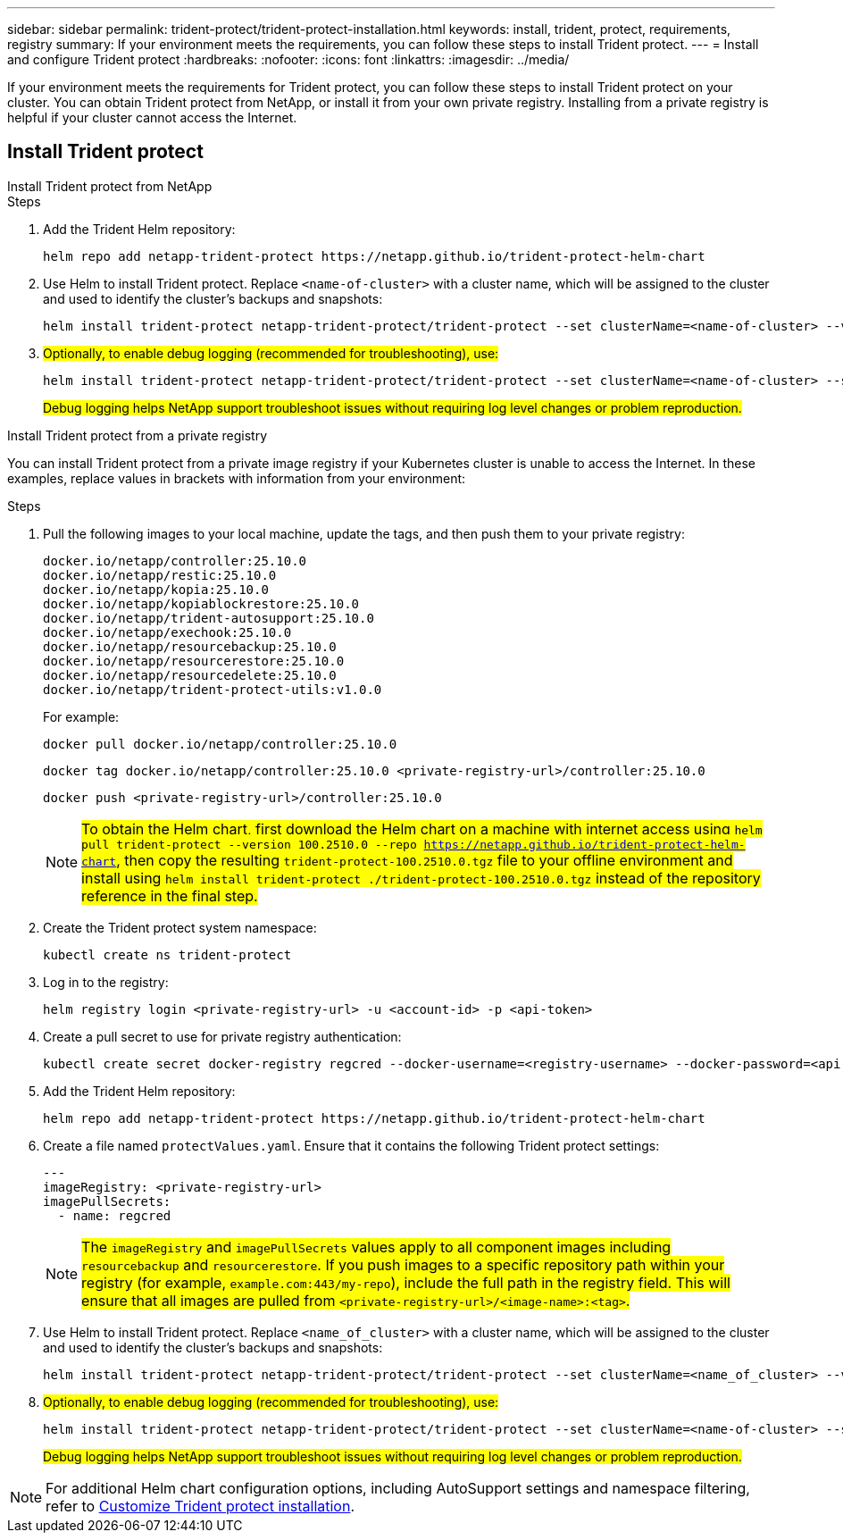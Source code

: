 ---
sidebar: sidebar
permalink: trident-protect/trident-protect-installation.html
keywords: install, trident, protect, requirements, registry
summary: If your environment meets the requirements, you can follow these steps to install Trident protect.
---
= Install and configure Trident protect
:hardbreaks:
:nofooter:
:icons: font
:linkattrs:
:imagesdir: ../media/

[.lead]
If your environment meets the requirements for Trident protect, you can follow these steps to install Trident protect on your cluster. You can obtain Trident protect from NetApp, or install it from your own private registry. Installing from a private registry is helpful if your cluster cannot access the Internet.

== Install Trident protect

[role="tabbed-block"]
====
.Install Trident protect from NetApp
--
.Steps
. Add the Trident Helm repository:
+
[source,console]
----
helm repo add netapp-trident-protect https://netapp.github.io/trident-protect-helm-chart
----
. Use Helm to install Trident protect. Replace `<name-of-cluster>` with a cluster name, which will be assigned to the cluster and used to identify the cluster's backups and snapshots:
+
[source,console]
----
helm install trident-protect netapp-trident-protect/trident-protect --set clusterName=<name-of-cluster> --version 100.2510.0 --create-namespace --namespace trident-protect
----
+
. ##Optionally, to enable debug logging (recommended for troubleshooting), use:##
+
[source,console]
----
helm install trident-protect netapp-trident-protect/trident-protect --set clusterName=<name-of-cluster> --set logLevel=debug --version 100.2510.0 --create-namespace --namespace trident-protect
----
+
##Debug logging helps NetApp support troubleshoot issues without requiring log level changes or problem reproduction.##
--
.Install Trident protect from a private registry
--
You can install Trident protect from a private image registry if your Kubernetes cluster is unable to access the Internet. In these examples, replace values in brackets with information from your environment:

.Steps
. Pull the following images to your local machine, update the tags, and then push them to your private registry:
+
[source,console]
----
docker.io/netapp/controller:25.10.0
docker.io/netapp/restic:25.10.0
docker.io/netapp/kopia:25.10.0
docker.io/netapp/kopiablockrestore:25.10.0
docker.io/netapp/trident-autosupport:25.10.0
docker.io/netapp/exechook:25.10.0
docker.io/netapp/resourcebackup:25.10.0
docker.io/netapp/resourcerestore:25.10.0
docker.io/netapp/resourcedelete:25.10.0
docker.io/netapp/trident-protect-utils:v1.0.0
----
+
For example:
+
[source,console]
----
docker pull docker.io/netapp/controller:25.10.0
----
+
[source,console]
----
docker tag docker.io/netapp/controller:25.10.0 <private-registry-url>/controller:25.10.0
----
+
[source,console]
----
docker push <private-registry-url>/controller:25.10.0
----
+
NOTE: ##To obtain the Helm chart, first download the Helm chart on a machine with internet access using `helm pull trident-protect --version 100.2510.0 --repo https://netapp.github.io/trident-protect-helm-chart`, then copy the resulting `trident-protect-100.2510.0.tgz` file to your offline environment and install using `helm install trident-protect ./trident-protect-100.2510.0.tgz` instead of the repository reference in the final step.##
. Create the Trident protect system namespace:
+
[source,console]
----
kubectl create ns trident-protect
----
. Log in to the registry:
+
[source,console]
----
helm registry login <private-registry-url> -u <account-id> -p <api-token>
----
. Create a pull secret to use for private registry authentication:
+
[source,console]
----
kubectl create secret docker-registry regcred --docker-username=<registry-username> --docker-password=<api-token> -n trident-protect --docker-server=<private-registry-url>
----

. Add the Trident Helm repository:
+
[source,console]
----
helm repo add netapp-trident-protect https://netapp.github.io/trident-protect-helm-chart
----

. Create a file named `protectValues.yaml`. Ensure that it contains the following Trident protect settings:
+
[source,yaml]
----
---
imageRegistry: <private-registry-url>
imagePullSecrets:
  - name: regcred
----
+
NOTE: ##The `imageRegistry` and `imagePullSecrets` values apply to all component images including `resourcebackup` and `resourcerestore`. If you push images to a specific repository path within your registry (for example, `example.com:443/my-repo`), include the full path in the registry field. This will ensure that all images are pulled from `<private-registry-url>/<image-name>:<tag>`.##

. Use Helm to install Trident protect. Replace `<name_of_cluster>` with a cluster name, which will be assigned to the cluster and used to identify the cluster's backups and snapshots: 
+
[source,console]
----
helm install trident-protect netapp-trident-protect/trident-protect --set clusterName=<name_of_cluster> --version 100.2510.0 --create-namespace --namespace trident-protect -f protectValues.yaml
----
+
. ##Optionally, to enable debug logging (recommended for troubleshooting), use:##
+
[source,console]
----
helm install trident-protect netapp-trident-protect/trident-protect --set clusterName=<name-of-cluster> --set logLevel=debug --version 100.2510.0 --create-namespace --namespace trident-protect -f protectValues.yaml
----
+
##Debug logging helps NetApp support troubleshoot issues without requiring log level changes or problem reproduction.##
--
====

NOTE: For additional Helm chart configuration options, including AutoSupport settings and namespace filtering, refer to link:trident-protect-customize-installation.html#configure-additional-trident-protect-helm-chart-settings[Customize Trident protect installation].

